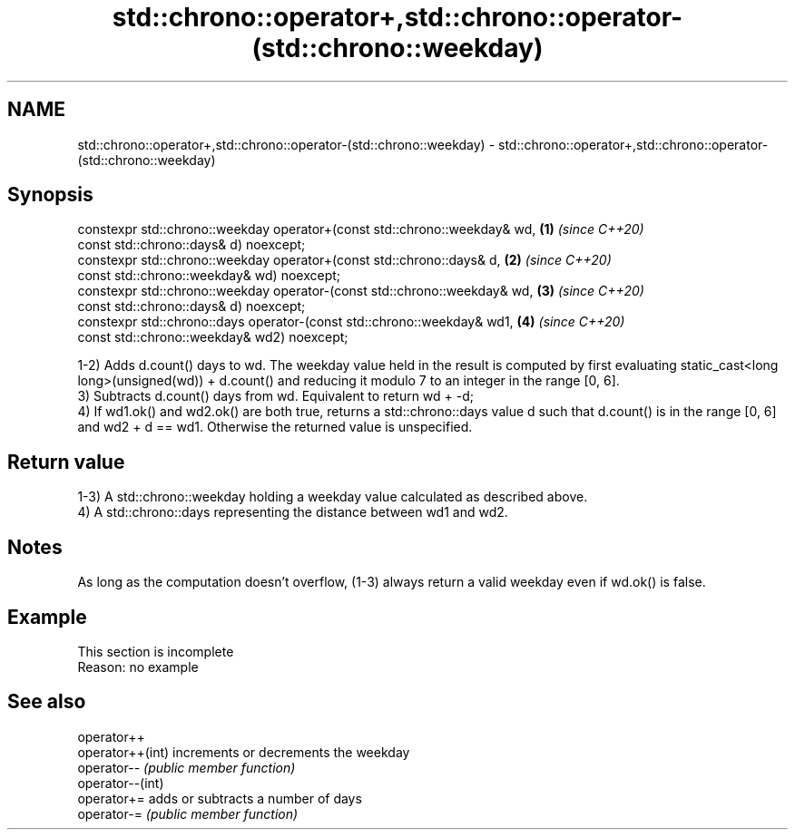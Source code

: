 .TH std::chrono::operator+,std::chrono::operator-(std::chrono::weekday) 3 "2020.03.24" "http://cppreference.com" "C++ Standard Libary"
.SH NAME
std::chrono::operator+,std::chrono::operator-(std::chrono::weekday) \- std::chrono::operator+,std::chrono::operator-(std::chrono::weekday)

.SH Synopsis
   constexpr std::chrono::weekday operator+(const std::chrono::weekday& wd, \fB(1)\fP \fI(since C++20)\fP
   const std::chrono::days& d) noexcept;
   constexpr std::chrono::weekday operator+(const std::chrono::days& d,     \fB(2)\fP \fI(since C++20)\fP
   const std::chrono::weekday& wd) noexcept;
   constexpr std::chrono::weekday operator-(const std::chrono::weekday& wd, \fB(3)\fP \fI(since C++20)\fP
   const std::chrono::days& d) noexcept;
   constexpr std::chrono::days operator-(const std::chrono::weekday& wd1,   \fB(4)\fP \fI(since C++20)\fP
   const std::chrono::weekday& wd2) noexcept;

   1-2) Adds d.count() days to wd. The weekday value held in the result is computed by first evaluating static_cast<long long>(unsigned(wd)) + d.count() and reducing it modulo 7 to an integer in the range [0, 6].
   3) Subtracts d.count() days from wd. Equivalent to return wd + -d;
   4) If wd1.ok() and wd2.ok() are both true, returns a std::chrono::days value d such that d.count() is in the range [0, 6] and wd2 + d == wd1. Otherwise the returned value is unspecified.

.SH Return value

   1-3) A std::chrono::weekday holding a weekday value calculated as described above.
   4) A std::chrono::days representing the distance between wd1 and wd2.

.SH Notes

   As long as the computation doesn't overflow, (1-3) always return a valid weekday even if wd.ok() is false.

.SH Example

    This section is incomplete
    Reason: no example

.SH See also

   operator++
   operator++(int) increments or decrements the weekday
   operator--      \fI(public member function)\fP
   operator--(int)
   operator+=      adds or subtracts a number of days
   operator-=      \fI(public member function)\fP
